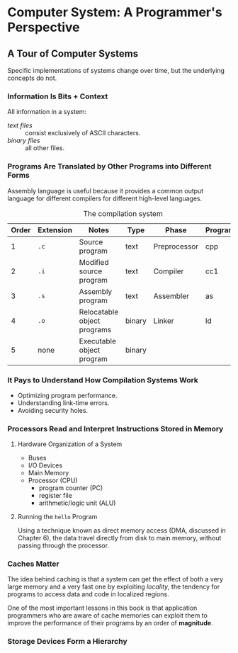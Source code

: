 * Computer System: A Programmer's Perspective
** A Tour of Computer Systems
Specific implementations of systems change over time, but the underlying concepts do not.

*** Information Is Bits + Context
All information in a system:
- /text files/ :: consist exclusively of ASCII characters.
- /binary files/ :: all other files.

*** Programs Are Translated by Other Programs into Different Forms
Assembly language is useful because it provides a common output language for different compilers for different high-level languages.

#+CAPTION: The compilation system
| Order | Extension | Notes                       | Type   | Phase        | Program |
|-------+-----------+-----------------------------+--------+--------------+---------|
|     1 | =.c=      | Source program              | text   | Preprocessor | cpp     |
|     2 | =.i=      | Modified source program     | text   | Compiler     | cc1     |
|     3 | =.s=      | Assembly program            | text   | Assembler    | as      |
|     4 | =.o=      | Relocatable object programs | binary | Linker       | ld      |
|     5 | none      | Executable object program   | binary |              |         |

*** It Pays to Understand How Compilation Systems Work
- Optimizing program performance.
- Understanding link-time errors.
- Avoiding security holes.

*** Processors Read and Interpret Instructions Stored in Memory
**** Hardware Organization of a System
- Buses
- I/O Devices
- Main Memory
- Processor (CPU)
  - program counter (PC)
  - register file
  - arithmetic/logic unit (ALU)
     
**** Running the =hello= Program
Using a technique known as direct memory access (DMA, discussed in Chapter 6), the data travel directly from disk to main memory, without passing through the processor.

*** Caches Matter
The idea behind caching is that a system can get the effect of both a very large memory and a very fast one by exploiting /locality/, the tendency for programs to access data and code in localized regions.

One of the most important lessons in this book is that application programmers who are aware of cache memories can exploit them to improve the performance of their programs by an order of *magnitude*.

*** Storage Devices Form a Hierarchy
